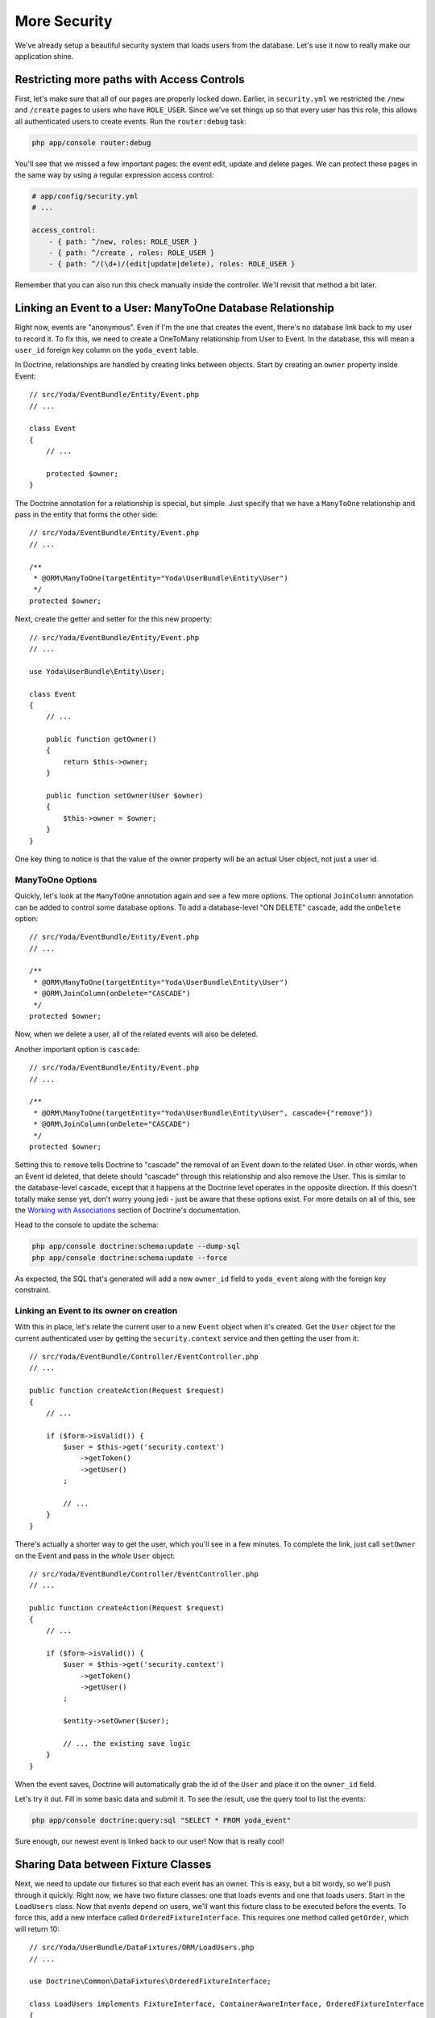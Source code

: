 More Security
=============

We've already setup a beautiful security system that loads users from the
database. Let's use it now to really make our application shine.

Restricting more paths with Access Controls
-------------------------------------------

First, let's make sure that all of our pages are properly locked down. Earlier,
in ``security.yml`` we restricted the ``/new`` and ``/create`` pages to users
who have ``ROLE_USER``. Since we've set things up so that every user has this role,
this allows all authenticated users to create events. Run the ``router:debug``
task:

.. code-block:: bash

    php app/console router:debug

You'll see that we missed a few important pages: the event edit, update
and delete pages. We can protect these pages in the same way by using a regular
expression access control:

.. code-block:: yaml

    # app/config/security.yml
    # ...

    access_control:
        - { path: ^/new, roles: ROLE_USER }
        - { path: ^/create , roles: ROLE_USER }
        - { path: ^/(\d+)/(edit|update|delete), roles: ROLE_USER }

Remember that you can also run this check manually inside the controller.
We'll revisit that method a bit later.

Linking an Event to a User: ManyToOne Database Relationship
-----------------------------------------------------------

Right now, events are "anonymous". Even if I'm the one that creates the event,
there's no database link back to my user to record it. To fix this, we need
to create a OneToMany relationship from User to Event. In the database, this
will mean a ``user_id`` foreign key column on the ``yoda_event`` table.

In Doctrine, relationships are handled by creating links between objects.
Start by creating an ``owner`` property inside Event::

    // src/Yoda/EventBundle/Entity/Event.php
    // ...
    
    class Event
    {
        // ...

        protected $owner;
    }

The Doctrine annotation for a relationship is special, but simple. Just specify
that we have a ``ManyToOne`` relationship and pass in the entity that forms
the other side::

    // src/Yoda/EventBundle/Entity/Event.php
    // ...

    /**
     * @ORM\ManyToOne(targetEntity="Yoda\UserBundle\Entity\User")
     */
    protected $owner;

Next, create the getter and setter for the this new property::

    // src/Yoda/EventBundle/Entity/Event.php
    // ...
    
    use Yoda\UserBundle\Entity\User;
    
    class Event
    {
        // ...

        public function getOwner()
        {
            return $this->owner;
        }

        public function setOwner(User $owner)
        {
            $this->owner = $owner;
        }
    }

One key thing to notice is that the value of the owner property will be an
actual User object, not just a user id.

ManyToOne Options
~~~~~~~~~~~~~~~~~

Quickly, let's look at the ``ManyToOne`` annotation again and see a few more
options. The optional ``JoinColumn`` annotation can be added to control some
database options. To add a database-level "ON DELETE" cascade, add the ``onDelete``
option::

    // src/Yoda/EventBundle/Entity/Event.php
    // ...

    /**
     * @ORM\ManyToOne(targetEntity="Yoda\UserBundle\Entity\User")
     * @ORM\JoinColumn(onDelete="CASCADE")
     */
    protected $owner;

Now, when we delete a user, all of the related events will also be deleted.

Another important option is ``cascade``::

    // src/Yoda/EventBundle/Entity/Event.php
    // ...

    /**
     * @ORM\ManyToOne(targetEntity="Yoda\UserBundle\Entity\User", cascade={"remove"})
     * @ORM\JoinColumn(onDelete="CASCADE")
     */
    protected $owner;

Setting this to ``remove`` tells Doctrine to "cascade" the removal of an
Event down to the related User. In other words, when an Event id deleted,
that delete should "cascade" through this relationship and also remove the
User. This is similar to the database-level cascade, except that it happens
at the Doctrine level operates in the opposite direction. If this doesn't
totally make sense yet, don't worry young jedi - just be aware that these
options exist. For more details on all of this, see the `Working with Associations`_
section of Doctrine's documentation.

Head to the console to update the schema:

.. code-block:: bash

    php app/console doctrine:schema:update --dump-sql
    php app/console doctrine:schema:update --force

As expected, the SQL that's generated will add a new ``owner_id`` field to
``yoda_event`` along with the foreign key constraint.

Linking an Event to its owner on creation
~~~~~~~~~~~~~~~~~~~~~~~~~~~~~~~~~~~~~~~~~

With this in place, let's relate the current user to a new ``Event`` object
when it's created. Get the ``User`` object for the current authenticated user
by getting the ``security.context`` service and then getting the user from
it::

    // src/Yoda/EventBundle/Controller/EventController.php
    // ...
    
    public function createAction(Request $request)
    {
        // ...

        if ($form->isValid()) {
            $user = $this->get('security.context')
                ->getToken()
                ->getUser()
            ;

            // ...
        }
    }

There's actually a shorter way to get the user, which you'll see in a few minutes.
To complete the link, just call ``setOwner`` on the Event and pass in the *whole*
``User`` object::

    // src/Yoda/EventBundle/Controller/EventController.php
    // ...

    public function createAction(Request $request)
    {
        // ...

        if ($form->isValid()) {
            $user = $this->get('security.context')
                ->getToken()
                ->getUser()
            ;

            $entity->setOwner($user);

            // ... the existing save logic
        }
    }

When the event saves, Doctrine will automatically grab the id of the ``User``
and place it on the ``owner_id`` field.

Let's try it out. Fill in some basic data and submit it. To see the result,
use the query tool to list the events:

.. code-block:: bash

    php app/console doctrine:query:sql "SELECT * FROM yoda_event"

Sure enough, our newest event is linked back to our user! Now that is really
cool!

Sharing Data between Fixture Classes
------------------------------------

Next, we need to update our fixtures so that each event has an owner. This
is easy, but a bit wordy, so we'll push through it quickly. Right now, we
have two fixture classes: one that loads events and one that loads users.
Start in the ``LoadUsers`` class. Now that events depend on users, we'll want
this fixture class to be executed before the events. To force this, add a
new interface called ``OrderedFixtureInterface``. This requires one method
called ``getOrder``, which will return 10::

    // src/Yoda/UserBundle/DataFixtures/ORM/LoadUsers.php
    // ...

    use Doctrine\Common\DataFixtures\OrderedFixtureInterface;

    class LoadUsers implements FixtureInterface, ContainerAwareInterface, OrderedFixtureInterface
    {
        // ...

        public function getOrder()
        {
            return 10;
        }
    }

Head over to ``LoadEvents`` and make the same change, except returning 20
so that the class is run second::

    // src/Yoda/EventBundle/DataFixtures/ORM/LoadEvents.php
    // ...

    use Doctrine\Common\DataFixtures\OrderedFixtureInterface;

    class LoadEvents implements FixtureInterface, OrderedFixtureInterface
    {
        public function getOrder()
        {
            return 20;
        }
    }

Now that the ordering is right, head back to ``LoadUsers`` and replace the
standard ``FixtureInterface`` with a new ``AbstractFixture`` base class::

    // src/Yoda/UserBundle/DataFixtures/ORM/LoadUsers.php
    // ...

    use Doctrine\Common\DataFixtures\AbstractFixture;

    class LoadUsers extends AbstractFixture implements ContainerAwareInterface, OrderedFixtureInterface
    {
        // ...
    }

This class allows us to store objects that we create here so that other fixture
classes can use them. Store the ``user`` by calling ``addReference``::

    // src/Yoda/UserBundle/DataFixtures/ORM/LoadUsers.php
    // ...

    public function load(ObjectManager $manager)
    {
        // ...
        $this->addReference('user-user', $user);
    }

.. note::

    The key ``user-user`` is just an arbitrary name. We will use it to grab
    this object in a second.

Make the same change in ``LoadEvent``::

    // src/Yoda/EventBundle/DataFixtures/ORM/LoadEvents.php
    // ...

    use Doctrine\Common\DataFixtures\AbstractFixture;

    class LoadEvents extends AbstractFixture implements OrderedFixtureInterface
    {
        // ...
    }

.. note::

    The only purpose of extending ``AbstractFixture`` is to share objects
    between fixtures.

To get the stored user back out, just call ``getReference``. Once we have
the ``User``, we can set it as the owner for both new Events::

    // src/Yoda/EventBundle/DataFixtures/ORM/LoadEvents.php
    // ...
    public function load(ObjectManager $manager)
    {
        $user = $this->getReference('user-user');
        // ...
        
        $event1->setOwner($user);
        $event2->setOwner($user);
        
        // ...
        $manager->flush();
    }

After all this work, let's reload the fixtures and check to make sure things
look ok. Relating objects that live in different fixture classes is easy,
but still can be a bit of a pain. My recommendation is to create only a few
fixture classes to minimize the issue. I'd also recommend copying the `fixture setup`_
from the documentation instead of writing it by hand. This all may be a little
shorter in the future, but it's still doable now.

Restricting Edit Access to Owners
---------------------------------

Now that every ``Event`` has an owner, let's prevent non-owners from editing
or deleting events that aren't theirs. The easiest way to do this is just to
compare the current ``User`` with the event's owner and deny access if they
don't match. Remember, you can deny access at any point in your application by
throwing the special ``AccessDeniedException``. Since we'll need to include
this little bit of code in ``editAction``, ``updateAction`` and ``deleteAction``,
let's create a private function that does the work::

    // src/Yoda/EventBundle/Controller/EventController.php
    // ...
    
    use Symfony\Component\Security\Core\Exception\AccessDeniedException;
    // ...

    private function checkOwnerSecurity(Event $event)
    {
        $user = $this->get('security.context')
            ->getToken()
            ->getUser()
        ;

        if ($user != $event->getOwner()) {
            throw new AccessDeniedException('You are not the owner!!!');
        }
    }

It's now pretty simple to deny access to non-owners anywhere we need to::

    // src/Yoda/EventBundle/Controller/EventController.php
    // ...

    public function editAction($id)
    {
        $em = $this->getDoctrine()->getManager();
        $entity = $em->getRepository('EventBundle:Event')->find($id);

        if (!$entity) {
            throw $this->createNotFoundException('Unable to find Event entity.');
        }

        $this->checkOwnerSecurity($entity);
        // ...
    }

We can try this out by logging in as the admin user and trying to edit the
page. Remember that if we were in the production environment, we'd see the
"Access Denied" page.

.. tip::

    There is an even cleaner, but more advanced, approach to restricting
    access to specific objects called "voters". You can learn more about
    these from our :ref:`Question and Answer Day<symfony2-acl-voters>`. An
    even more advanced approach is available called `ACLs`_.

Since only owners can edit events, add an ``if`` statement around the edit
link that hides it for all other users:

.. code-block:: html+jinja

    {# src/Yoda/EventBundle/Resources/views/Event/show.html.twig #}
    {# ... #}

    {% if app.user == entity.owner %}
        <a class="button" href="{{ path('event_edit', {'id': entity.id}) }}">edit</a>
    {% endif %}

To get the current authenticated user object, just use `app.user global variable`_.
If you ever need access to the current User object, ``app.user`` is the key.
But be careful where and how you use it. For example, calling ``app.user.username``
will *only* work if the user is actually logged in. If the user is anonymous,
``app.user`` will be null and calling ``username`` on it will break your page.
Wrapping it in an if statement would make this safe.

Using a shortcut Base Controller Class
--------------------------------------

Everything works perfectly, but I do have a few concerns. For one, getting
the security context inside a controller is too much work. To fix this, create
a new class called ``Controller`` inside the ``EventBundle``. This class should
extend Symfony's standard base controller. But be careful, since both classes have
the same name, we need to alias Symfony's class to ``BaseController``::

    // src/Yoda/EventBundle/Controller/Controller.php

    namespace Yoda\EventBundle\Controller;

    use Symfony\Bundle\FrameworkBundle\Controller\Controller as BaseController;

    class Controller extends BaseController
    {
        // ...
    }

Inside this class, create a function that returns the security context from
the service container::

    // src/Yoda/EventBundle/Controller/Controller.php
    // ...
    
    public function getSecurityContext()
    {
        return $this->container->get('security.context');
    }

Head back to the ``EventController``. Right now, this extends Symfony's controller,
which means that we get access to all of its shortcuts. Remove the ``use``
statement for Symfony's controller and replace it with a ``use`` statement
for the new class we just created::

    // src/Yoda/EventBundle/Controller/EventController.php
    // ...

    use Yoda\EventBundle\Controller\Controller;

    class EventController extends Controller
    {
        // ...
    }

Now that we're extending our own base class, we have access to all of Symfony's
shortcut methods *plus* the new ``getSecurityContext`` method we just created.
Actually, the ``use`` statement is optional since ``EventController`` and
the new ``Controller`` class live in the same namespace. Use the new ``getSecurityContext``
method to shorten things in the controller::

    // src/Yoda/EventBundle/Controller/EventController.php
    // ...

    public function createAction(Request $request)
    {
        // ...

        if ($form->isValid()) {
            $user = $this->getSecurityContext()
                ->getToken()
                ->getUser()
            ;
            // ...
        }
    }

    // ...

    private function checkOwnerSecurity(Event $event)
    {
        $user = $this->getSecurityContext()
            ->getToken()
            ->getUser()
        ;
        // ...
    }    

Now go to RegisterController and make the same change::

    // src/Yoda/UserBundle/Controller/RegisterController.php
    // ...

    use Yoda\EventBundle\Controller\Controller;

    class RegisterController extends Controller
    {
        // ...

        private function authenticateUser(UserInterface $user)
        {
            // ...

            $this->getSecurityContext()->setToken($token);
        }
    }

Using PHPDoc for Auto-Completion
~~~~~~~~~~~~~~~~~~~~~~~~~~~~~~~~

Using your own base controller is a great way to allow yourself to write faster
and faster code. If you're using an IDE, you'll notice that it doesn't recognize
the ``setToken`` method on the security context object. To fix this, let's
add some PHPDoc to our new method::

    // src/Yoda/EventBundle/Controller/Controller.php
    // ...

    /**
     * @return \Symfony\Component\Security\Core\SecurityContext
     */
    public function getSecurityContext()
    {
        return $this->container->get('security.context');
    }

The ``@return`` tag lets us tell our editor what type of object this method
returns. To find out what the ``security.context`` object is, use the ``container:debug``
task:

.. code-block:: bash

    php app/console container:debug security.context

Copy the class name from the command. Now, our editor recognizes the ``setToken``
method and can suggest any other methods on that class.

Let's keep going by adding a ``getUser`` shortcut method. Actually, in Symfony 2.1,
the base controller already has this method. I'll override that method here,
not because I need to change it's behavior, but because I want to be able
to tell my IDE exactly what type of object to expect::

    // src/Yoda/EventBundle/Controller/Controller.php
    // ...

    /**
     * @return \Yoda\UserBundle\Entity\User
     */
    public function getUser()
    {
        return parent::getUser();
    }

We can use this immediately in the EventController to make our life easier::

    // src/Yoda/EventBundle/Controller/EventController.php
    // ...

    public function createAction(Request $request)
    {
        // ...

        if ($form->isValid()) {
            $entity->setOwner($this->getUser());
            // ...
        }
    }

    // ...

    private function checkOwnerSecurity(Event $event)
    {
        $user = $this->getUser();
        // ...
    }

Also open up the ``DefaultController`` class and remove the ``use`` statement
there so that it uses our new base controller.

.. note::

    Remember, this works because ``DefaultController`` and the new ``Controller``
    class are in the same namespace. Without a ``use`` statement, PHP assumes
    that ``Controller`` is in the same namespace, which in this case, it is!

It's like you read my mind! Now is a prefect time to re-run the test suite
to make sure we haven't broken anything. Of course, we don't have any tests
for the event creation process yet, but it's better than nothing. Before you
run the test, make sure you update your test database for the schema changes:

.. code-block:: bash

    php app/console doctrine:schema:update --force --env=test

    phpunit -c app/

OneToMany: The Inverse Side of a Relationship
---------------------------------------------

Earlier in this section, we associated a ``User`` with an ``Event``. This
allows us to call ``$event->getOwner()`` to return the owner for that one event.
But what about the opposite direction, can we start with a ``$user`` object
and call ``getEvents()``? I hope we find out :)

Open up the play script we created in episode one to test this out. Grab the
entity manager from the container and then query for our user object::

    // play.php
    // ...
    // all our setup is done!!!!!!

    $em = $container->get('doctrine')
        ->getEntityManager()
    ;

    $user = $em
        ->getRepository('UserBundle:User')
        ->findOneBy(array('username' => 'user'))
    ;

    var_dump($user->getEvents());

Dump it out and then run the command:

.. code-block:: bash

    php play.php

It blows up!

.. highlights::

    Call to undefined method Yoda\UserBundle\Entity\User::getEvents()

This actually shouldn't surprise us. The ``User`` object is a plain PHP object
and we've never added a ``getEvents`` method to it. So how can we easily get
all of the Events for a given user?

Setting this up is easy, but can be tricky to understand. Our application
works beautifully right now and the change we're about to make is only necessary
if you need to access objects from the ``OneToMany`` side of the relationship.
In this case that means user to events.

Start by adding an ``events`` property to ``User`` and giving it the ``OneToMany``
annotation::

    // src/Yoda/UserBundle/Entity/User.php
    // ...

    /**
     * @ORM\OneToMany(targetEntity="Yoda\EventBundle\Entity\Event", mappedBy="owner")
     */
    protected $events;

This looks just like the ``ManyToOne`` annotation we used inside ``Event``,
except for the extra ``mappedBy`` property, which tells Doctrine which field
on Event this maps to. Now that we have the ``OneToMany``, you also need
to go to ``Event`` and add an ``inversedBy`` option pointing back to the ``events``
property on ``User``::

    // src/Yoda/EventBundle/Entity/Event.php
    // ...

    /**
     * @ORM\ManyToOne(
     *      targetEntity="Yoda\UserBundle\Entity\User",
     *      cascade={"remove"},
     *      inversedBy="events"
     * )
     * @ORM\JoinColumn(onDelete="CASCADE")
     */
    protected $owner;

Back in ``User``, find the constructor and set the ``events`` property to a
special ``ArrayCollection`` object::

    // src/Yoda/UserBundle/Entity/User.php
    // ...
    use Doctrine\Common\Collections\ArrayCollection;

    public function __construct()
    {
        // ...
        $this->events = new ArrayCollection();
    }

The ``events`` property *should* just be an array of ``Event`` objects. But
due to some shortcomings in PHP's native array, Doctrine requires us to use
the ``ArrayCollection`` object. This object looks and feels just like an
array, so just think of it like an array. Complete things by adding the getter
and setter for the new property.

Try the play script again:

.. code-block:: bash

    php play.php

It works! Doctrine automatically queries for the two event objects owned
by this user and puts them on the ``events`` property. Notice that we didn't
have to make any database changes for this to work. That's because adding
this side of the relationship is purely for convenience. Our database already
has all the information it needs to link Users and ``Events``. The ``OneToMany``
side of a relationship is always optional, and called the inverse side. Add
it when you need it.

Caution: Don't "set" the Inverse Side
~~~~~~~~~~~~~~~~~~~~~~~~~~~~~~~~~~~~~

The inverse side is special for another reason. If we called ``setEvents()`` on
a ``User`` and saved, the new events would be ignored. Only the main, or "owning"
side of the relationship is used when saving. In this example, this means that
you should always call ``setOwner`` on an Event to establish the relationship.

.. code-block:: php

    // src/Yoda/EventBundle/Controller/EventController.php
    // ...

    // this works
    $entity->setOwner($this->getUser());

    // this does nothing
    // if we *only* had this part, the relationship would not save
    $events = $this->getUser()->getEvents();
    $events[] = $entity;
    $this->getUser()->setEvents($events);

The problem of not being able to set the relationship from both sides can
be particularly tricky when working a form that embeds many sub-forms. If
you run into this, check out the `cookbook entry on the topic at symfony.com`_.
Fortunately, Symfony 2.1 has a few new tricks to make this process easier.
Also check out the reference manual for the `collection form type`_.

.. _`fixture setup`: http://bit.ly/d2-fixtures-sharing
.. _`working with associations`: http://docs.doctrine-project.org/en/latest/reference/working-with-associations.html
.. _`ACLs`: http://symfony.com/doc/current/cookbook/security/acl.html
.. _`app.user global variable`: http://symfony.com/doc/current/reference/twig_reference.html#global-variables
.. _`cookbook entry on the topic at symfony.com`: http://symfony.com/doc/current/cookbook/form/form_collections.html
.. _`collection form type`: http://symfony.com/doc/current/reference/forms/types/collection.html
